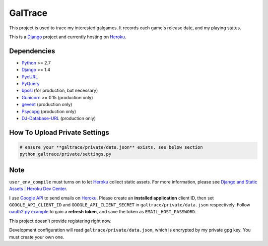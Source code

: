 GalTrace
========

This project is used to trace my interested galgames. It records each game's
release date, and my playing status.

This is a `Django`_ project and currently hosting on `Heroku`_.

Dependencies
------------

* `Python`_ >= 2.7
* `Django`_ >= 1.4
* `PycURL`_
* `PyQuery`_
* `bpssl`_ (for production, but necessary)
* `Gunicorn`_ >= 0.15 (production only)
* `gevent`_ (production only)
* `Psycopg`_ (production only)
* `DJ-Database-URL`_ (production only)

How To Upload Private Settings
------------------------------

.. code:: bash 

  # ensure your **galtrace/private/data.json** exists, see below section
  python galtrace/private/settings.py

Note
----

``user_env_compile`` must turns on to let `Heroku`_ collect static assets. For
more information, please see `Django and Static Assets | Heroku Dev Center`_.

I use `Google API`_ to send emails on `Heroku`_.
Please create an **installed application** client ID, then set
``GOOGLE_API_CLIENT_ID`` and ``GOOGLE_API_CLIENT_SECRET`` in
``galtrace/private/data.json`` respectively.
Follow `oauth2.py example`_ to gain a **refresh token**, and save the token as
``EMAIL_HOST_PASSWORD``.

This project doesn't provide registering right now.

Development configuration will read ``galtrace/private/data.json``, which is
encrypted by my private gpg key. You must create your own one.

.. _bpssl: https://bitbucket.org/beproud/bpssl/
.. _DJ-Database-URL: https://github.com/kennethreitz/dj-database-url
.. _Django: https://www.djangoproject.com/
.. _Django and Static Assets | Heroku Dev Center: https://devcenter.heroku.com/articles/django-assets
.. _gevent: http://www.gevent.org/
.. _Google API: https://code.google.com/apis/console/
.. _Gunicorn: http://gunicorn.org/
.. _Heroku: http://www.heroku.com/
.. _oauth2.py example: http://code.google.com/p/google-mail-oauth2-tools/wiki/OAuth2DotPyRunThrough
.. _Psycopg: http://initd.org/psycopg/
.. _PycURL: http://pycurl.sourceforge.net/
.. _PyQuery: https://github.com/gawel/pyquery
.. _Python: http://www.python.org/
